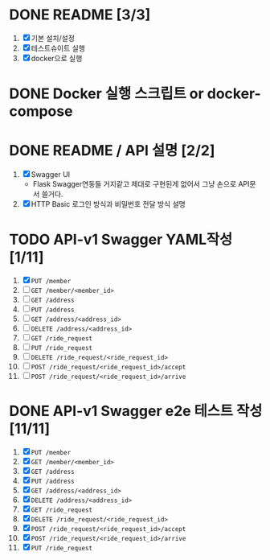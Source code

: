 * DONE README [3/3]
  CLOSED: [2018-05-20 Sun 17:58]
  1. [X] 기본 설치/설정
  2. [X] 테스트슈이트 실행
  3. [X] docker으로 실행

* DONE Docker 실행 스크립트 or docker-compose
  CLOSED: [2018-05-20 Sun 17:58]

* DONE README / API 설명 [2/2]
  CLOSED: [2018-05-20 Sun 18:32]
  1. [X] Swagger UI
     - Flask Swagger연동들 거지같고 제대로 구현된게 없어서 그냥 손으로
       API문서 쓸거다.
  2. [X] HTTP Basic 로그인 방식과 비밀번호 전달 방식 설명

* TODO API-v1 Swagger YAML작성 [1/11]
  1. [X] ~PUT /member~
  2. [ ] ~GET /member/<member_id>~
  3. [ ] ~GET /address~
  4. [ ] ~PUT /address~
  5. [ ] ~GET /address/<address_id>~
  6. [ ] ~DELETE /address/<address_id>~
  7. [ ] ~GET /ride_request~
  8. [ ] ~PUT /ride_request~
  9. [ ] ~DELETE /ride_request/<ride_request_id>~
  10. [ ] ~POST /ride_request/<ride_request_id>/accept~
  11. [ ] ~POST /ride_request/<ride_request_id>/arrive~

* DONE API-v1 Swagger e2e 테스트 작성 [11/11]
  CLOSED: [2018-05-20 Sun 16:31]
  1. [X] ~PUT /member~
  2. [X] ~GET /member/<member_id>~
  3. [X] ~GET /address~
  4. [X] ~PUT /address~
  5. [X] ~GET /address/<address_id>~
  6. [X] ~DELETE /address/<address_id>~
  7. [X] ~GET /ride_request~
  8. [X] ~DELETE /ride_request/<ride_request_id>~
  9. [X] ~POST /ride_request/<ride_request_id>/accept~
  10. [X] ~POST /ride_request/<ride_request_id>/arrive~
  11. [X] ~PUT /ride_request~

